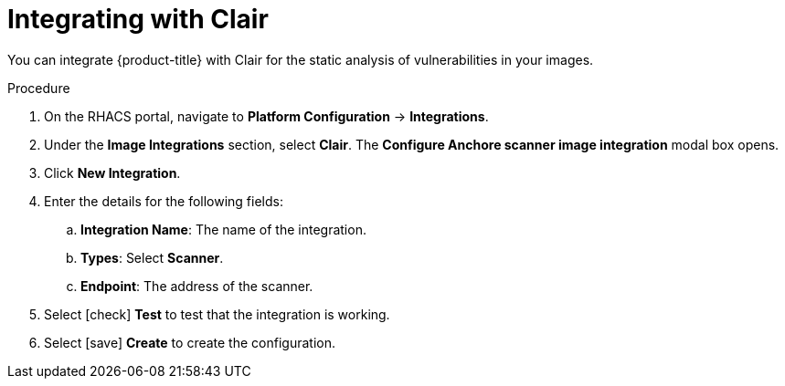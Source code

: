 // Module included in the following assemblies:
//
// * integration/integrate-with-image-vulnerability-scanners.adoc
:_module-type: PROCEDURE
[id="integrate-with-clair_{context}"]
= Integrating with Clair

You can integrate {product-title} with Clair for the static analysis of vulnerabilities in your images.

.Procedure
. On the RHACS portal, navigate to *Platform Configuration* -> *Integrations*.
. Under the *Image Integrations* section, select *Clair*.
The *Configure Anchore scanner image integration* modal box opens.
. Click *New Integration*.
. Enter the details for the following fields:
.. *Integration Name*: The name of the integration.
.. *Types*: Select *Scanner*.
.. *Endpoint*: The address of the scanner.
. Select icon:check[] *Test* to test that the integration is working.
. Select icon:save[] *Create* to create the configuration.
